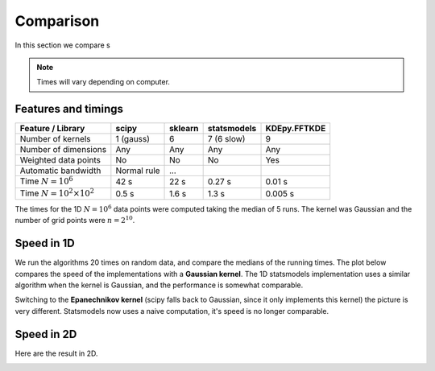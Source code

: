 Comparison
==========

In this section we compare s

.. note::

   Times will vary depending on computer.

Features and timings
--------------------

+----------------------------------+--------------+----------+-------------+--------------+
| Feature / Library                | scipy        | sklearn  | statsmodels | KDEpy.FFTKDE |
+==================================+==============+==========+=============+==============+
| Number of kernels                | 1 (gauss)    | 6        | 7 (6 slow)  |      9       |
+----------------------------------+--------------+----------+-------------+--------------+
| Number of dimensions             | Any          | Any      |  Any        |     Any      |
+----------------------------------+--------------+----------+-------------+--------------+
| Weighted data points             | No           | No       |     No      |     Yes      |
+----------------------------------+--------------+----------+-------------+--------------+
| Automatic bandwidth              | Normal rule  | ...      |             |              |
+----------------------------------+--------------+----------+-------------+--------------+
| Time  :math:`N=10^6`             | 42 s         | 22 s     |   0.27 s    |    0.01 s    |
+----------------------------------+--------------+----------+-------------+--------------+
| Time  :math:`N=10^2 \times 10^2` | 0.5 s        | 1.6 s    |   1.3 s     |    0.005 s   |
+----------------------------------+--------------+----------+-------------+--------------+

The times for the 1D :math:`N = 10^6` data points were computed taking the median of 5 runs.
The kernel was Gaussian and the number of grid points were :math:`n=2^{10}`.


Speed in 1D
-----------

We run the algorithms 20 times on random data, and compare the medians of the running times.
The plot below compares the speed of the implementations with a **Gaussian kernel**.
The 1D statsmodels implementation uses a similar algorithm when the kernel is Gaussian, and the performance is somewhat comparable.

.. image:: _static/img/profiling_1D_gauss.png
   :scale: 100 %
   :align: center

Switching to the **Epanechnikov kernel** (scipy falls back to Gaussian, since it only implements this kernel) the picture is very different.
Statsmodels now uses a naive computation, it's speed is no longer comparable.

.. image:: _static/img/profiling_1D_epa.png
   :scale: 100 %
   :align: center


Speed in 2D
-----------

Here are the result in 2D.

.. image:: _static/img/profiling_2D_gauss.png
   :scale: 100 %
   :align: center
